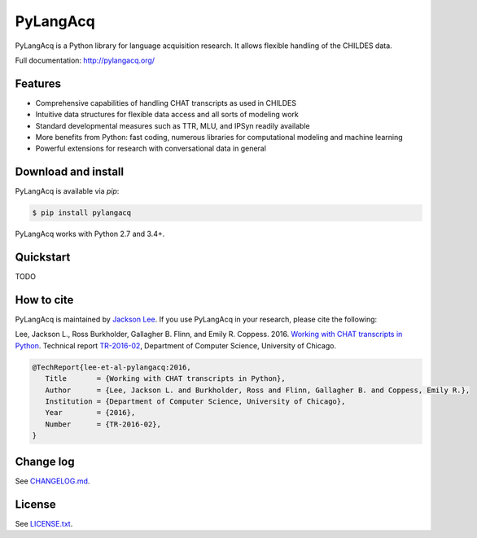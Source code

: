 PyLangAcq
=========

.. image:: https://badge.fury.io/py/pylangacq.svg
   :target: https://pypi.python.org/pypi/pylangacq
   :alt: PyPI version

.. image:: https://img.shields.io/pypi/pyversions/pylangacq.svg
   :target: https://pypi.python.org/pypi/pylangacq
   :alt: Supported Python versions

.. image:: https://img.shields.io/pypi/wheel/pylangacq.svg
   :target: https://pypi.python.org/pypi/pylangacq
   :alt: Wheel

.. image:: https://travis-ci.org/pylangacq/pylangacq.svg?branch=master
   :target: https://travis-ci.org/pylangacq/pylangacq
   :alt: Build


PyLangAcq is a Python library for language acquisition research.
It allows flexible handling of the CHILDES data.

Full documentation: http://pylangacq.org/


Features
--------

* Comprehensive capabilities of handling CHAT transcripts
  as used in CHILDES
* Intuitive data structures for flexible data access and all sorts of modeling work
* Standard developmental measures such as TTR, MLU, and IPSyn readily available
* More benefits from Python: fast coding, numerous libraries for computational
  modeling and machine learning
* Powerful extensions for research with conversational data in general


Download and install
--------------------

PyLangAcq is available via `pip`:

.. code-block:: bash

   $ pip install pylangacq

PyLangAcq works with Python 2.7 and 3.4+.


Quickstart
----------

TODO


How to cite
-----------

PyLangAcq is maintained by `Jackson Lee <http://jacksonllee.com/>`_.
If you use PyLangAcq in your research,
please cite the following:

Lee, Jackson L., Ross Burkholder, Gallagher B. Flinn, and Emily R. Coppess. 2016.
`Working with CHAT transcripts in Python <http://jacksonllee.com/papers/lee-etal-2016-pylangacq.pdf>`_.
Technical report `TR-2016-02 <http://www.cs.uchicago.edu/research/publications/techreports/TR-2016-02>`_,
Department of Computer Science, University of Chicago.

.. code-block:: bash

   @TechReport{lee-et-al-pylangacq:2016,
      Title       = {Working with CHAT transcripts in Python},
      Author      = {Lee, Jackson L. and Burkholder, Ross and Flinn, Gallagher B. and Coppess, Emily R.},
      Institution = {Department of Computer Science, University of Chicago},
      Year        = {2016},
      Number      = {TR-2016-02},
   }


Change log
----------

See `CHANGELOG.md <CHANGELOG.md>`_.


License
-------

See `LICENSE.txt <LICENSE.txt>`_.

